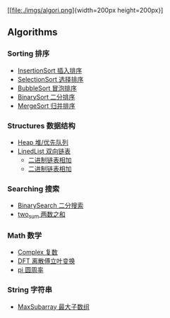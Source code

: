 [[https://crates.io/crates/algori][https://img.shields.io/crates/d/algori.svg]]
[[https://github.com/BarrenSea/algori/fork][https://img.shields.io/github/forks/barrensea/algori.svg]]
[[https://github.com/BarrenSea/algori][https://img.shields.io/github/repo-size/barrensea/algori.svg]]
[[https://github.com/BarrenSea/algori][https://img.shields.io/github/stars/barrensea/algori.svg]]
[[https://github.com/BarrenSea/algori][https://img.shields.io/github/commit-activity/t/barrensea/algori.svg]]
[[https://conventionalcommits.org][https://img.shields.io/badge/Conventional%20Commits-1.0.0-%23FE5196?logo=conventionalcommits&logoColor=white.svg]]



[[file:./imgs/algori.png]{width=200px height=200px}]

** Algorithms
*** Sorting 排序
- [[./doc/sorting/_index.md][InsertionSort 插入排序]]
- [[./doc/sorting/_index.md][SelectionSort 选择排序]]
- [[./doc/sorting/_index.md][BubbleSort 冒泡排序]]
- [[./doc/sorting/_index.md][BinarySort 二分排序]]  
- [[./doc/sorting/_index.md][MergeSort 归并排序]]
*** Structures 数据结构
- [[./doc/structure/_index.md][Heap 堆/优先队列]]
- [[./doc/structure/_index.md][LinedList 双向链表]]
  - [[./doc/structure/_index.md][二进制链表相加]]
  - [[./doc/structure/_index.md][二进制链表相加]]
*** Searching 搜索
- [[./doc/searching/_index.md][BinarySearch 二分搜索]]
- [[./doc/searching/_index.md][two_sum 两数之和]]  
*** Math 数学
- [[./doc/math/_index.md][Complex 复数]]
- [[./doc/math/_index.md][DFT 离散傅立叶变换]]
- [[./doc/math/_index.md][pi 圆周率]]
*** String 字符串
- [[./doc/string/_index.md][MaxSubarray 最大子数组]]
